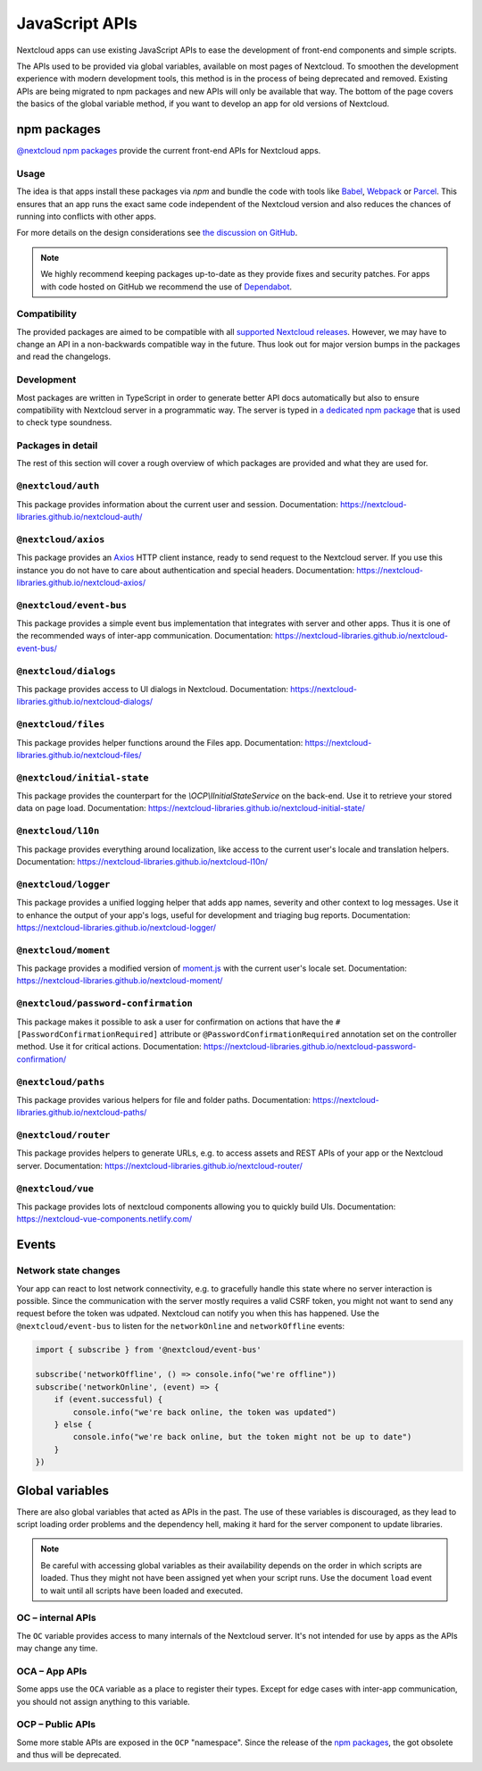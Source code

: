 ===============
JavaScript APIs
===============

Nextcloud apps can use existing JavaScript APIs to ease the development of front-end components and simple scripts.

The APIs used to be provided via global variables, available on most pages of Nextcloud. To smoothen the development experience with modern development tools, this method is in the process of being deprecated and removed. Existing APIs are being migrated to npm packages and new APIs will only be available that way. The bottom of the page covers the basics of the global variable method, if you want to develop an app for old versions of Nextcloud.

npm packages
------------

`@nextcloud npm packages <https://www.npmjs.com/org/nextcloud>`_ provide the current front-end APIs for Nextcloud apps.


Usage
^^^^^

The idea is that apps install these packages via `npm` and bundle the code with tools like `Babel <https://babeljs.io/>`_, `Webpack <https://webpack.js.org/>`_ or `Parcel <https://parceljs.org/>`_. This ensures that an app runs the exact same code independent of the Nextcloud version and also reduces the chances of running into conflicts with other apps.

For more details on the design considerations see `the discussion on GitHub <https://github.com/nextcloud/server/issues/15932>`_.


.. note:: We highly recommend keeping packages up-to-date as they provide fixes and security patches. For apps with code hosted on GitHub we recommend the use of `Dependabot <https://dependabot.com/>`_.


Compatibility
^^^^^^^^^^^^^

The provided packages are aimed to be compatible with all `supported Nextcloud releases <https://github.com/nextcloud/server/wiki/Maintenance-and-Release-Schedule>`_. However, we may have to change an API in a non-backwards compatible way in the future. Thus look out for major version bumps in the packages and read the changelogs.


Development
^^^^^^^^^^^

Most packages are written in TypeScript in order to generate better API docs automatically but also to ensure compatibility with Nextcloud server in a programmatic way. The server is typed in `a dedicated npm package <https://www.npmjs.com/package/@nextcloud/typings>`_ that is used to check type soundness.


Packages in detail
^^^^^^^^^^^^^^^^^^


The rest of this section will cover a rough overview of which packages are provided and what they are used for.


``@nextcloud/auth``
^^^^^^^^^^^^^^^^^^^

This package provides information about the current user and session. Documentation: https://nextcloud-libraries.github.io/nextcloud-auth/

``@nextcloud/axios``
^^^^^^^^^^^^^^^^^^^^

This package provides an `Axios <https://www.npmjs.com/package/axios>`_ HTTP client instance, ready to send request to the Nextcloud server. If you use this instance you do not have to care about authentication and special headers. Documentation: https://nextcloud-libraries.github.io/nextcloud-axios/

``@nextcloud/event-bus``
^^^^^^^^^^^^^^^^^^^^^^^^

This package provides a simple event bus implementation that integrates with server and other apps. Thus it is one of the recommended ways of inter-app communication. Documentation: https://nextcloud-libraries.github.io/nextcloud-event-bus/

``@nextcloud/dialogs``
^^^^^^^^^^^^^^^^^^^^^^

This package provides access to UI dialogs in Nextcloud. Documentation: https://nextcloud-libraries.github.io/nextcloud-dialogs/

``@nextcloud/files``
^^^^^^^^^^^^^^^^^^^^

This package provides helper functions around the Files app. Documentation: https://nextcloud-libraries.github.io/nextcloud-files/

``@nextcloud/initial-state``
^^^^^^^^^^^^^^^^^^^^^^^^^^^^

This package provides the counterpart for the `\\OCP\\IInitialStateService` on the back-end. Use it to retrieve your stored data on page load. Documentation: https://nextcloud-libraries.github.io/nextcloud-initial-state/

``@nextcloud/l10n``
^^^^^^^^^^^^^^^^^^^

This package provides everything around localization, like access to the current user's locale and translation helpers. Documentation: https://nextcloud-libraries.github.io/nextcloud-l10n/

``@nextcloud/logger``
^^^^^^^^^^^^^^^^^^^^^

This package provides a unified logging helper that adds app names, severity and other context to log messages. Use it to enhance the output of your app's logs, useful for development and triaging bug reports. Documentation: https://nextcloud-libraries.github.io/nextcloud-logger/

``@nextcloud/moment``
^^^^^^^^^^^^^^^^^^^^^

This package provides a modified version of `moment.js <https://momentjs.com/>`_ with the current user's locale set. Documentation: https://nextcloud-libraries.github.io/nextcloud-moment/

``@nextcloud/password-confirmation``
^^^^^^^^^^^^^^^^^^^^^^^^^^^^^^^^^^^^

This package makes it possible to ask a user for confirmation on actions that have the ``#[PasswordConfirmationRequired]`` attribute or ``@PasswordConfirmationRequired`` annotation set on the controller method. Use it for critical actions. Documentation: https://nextcloud-libraries.github.io/nextcloud-password-confirmation/

``@nextcloud/paths``
^^^^^^^^^^^^^^^^^^^^

This package provides various helpers for file and folder paths. Documentation: https://nextcloud-libraries.github.io/nextcloud-paths/

``@nextcloud/router``
^^^^^^^^^^^^^^^^^^^^^

This package provides helpers to generate URLs, e.g. to access assets and REST APIs of your app or the Nextcloud server. Documentation: https://nextcloud-libraries.github.io/nextcloud-router/

``@nextcloud/vue``
^^^^^^^^^^^^^^^^^^

This package provides lots of nextcloud components allowing you to quickly build UIs. Documentation: https://nextcloud-vue-components.netlify.com/

Events
------

Network state changes
^^^^^^^^^^^^^^^^^^^^^

Your app can react to lost network connectivity, e.g. to gracefully handle this state where no server interaction is possible. Since the communication with the server mostly requires a valid CSRF token, you might not want to send any request before the token was udpated. Nextcloud can notify you when this has happened. Use the ``@nextcloud/event-bus`` to listen for the ``networkOnline`` and ``networkOffline`` events:

.. code-block:: js

  import { subscribe } from '@nextcloud/event-bus'

  subscribe('networkOffline', () => console.info("we're offline"))
  subscribe('networkOnline', (event) => {
      if (event.successful) {
          console.info("we're back online, the token was updated")
      } else {
          console.info("we're back online, but the token might not be up to date")
      }
  })

Global variables
----------------

There are also global variables that acted as APIs in the past. The use of these variables is discouraged, as they lead to script loading order problems and the dependency hell, making it hard for the server component to update libraries.

.. note:: Be careful with accessing global variables as their availability depends on the order in which scripts are loaded. Thus they might not have been assigned yet when your script runs. Use the document ``load`` event to wait until all scripts have been loaded and executed.

OC – internal APIs
^^^^^^^^^^^^^^^^^^

The ``OC`` variable provides access to many internals of the Nextcloud server. It's not intended for use by apps as the APIs may change any time.


OCA – App APIs
^^^^^^^^^^^^^^

Some apps use the ``OCA`` variable as a place to register their types. Except for edge cases with inter-app communication, you should not assign anything to this variable.


OCP – Public APIs
^^^^^^^^^^^^^^^^^

Some more stable APIs are exposed in the ``OCP`` "namespace". Since the release of the `npm packages`_, the got obsolete and thus will be deprecated.
